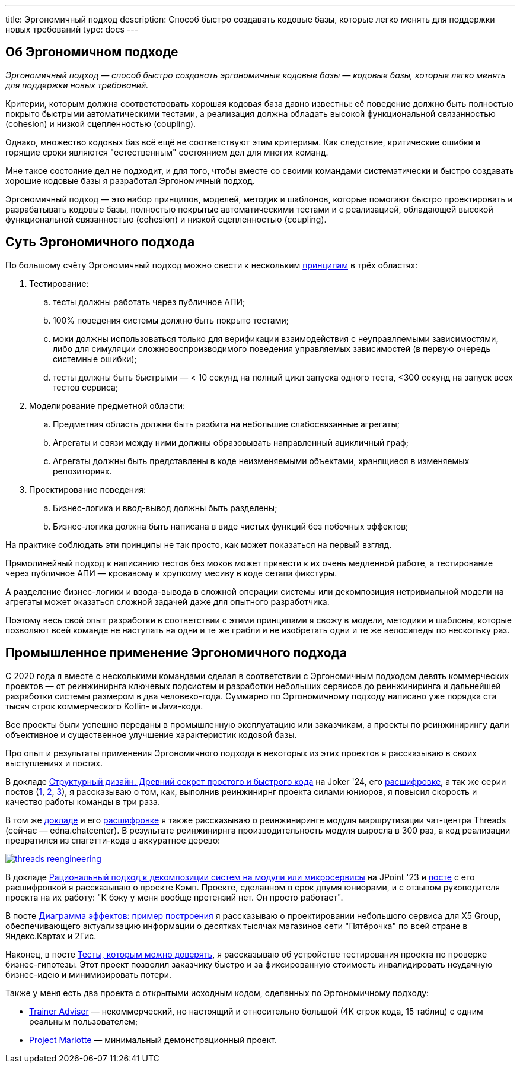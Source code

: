 ---
title: Эргономичный подход
description: Способ быстро создавать кодовые базы, которые легко менять для поддержки новых требований
type: docs
---

:source-highlighter: rouge
:icons: font
:sectanchors:
:toc:
:imagesdir: /docs/images

== Об Эргономичном подходе

_Эргономичный подход — способ быстро создавать эргономичные кодовые базы — кодовые базы, которые легко менять для поддержки новых требований._

Критерии, которым должна соответствовать хорошая кодовая база давно известны: её поведение должно быть полностью покрыто быстрыми автоматическими тестами, а реализация должна обладать высокой функциональной связанностью (cohesion) и низкой сцепленностью (coupling).

Однако, множество кодовых баз всё ещё не соответствуют этим критериям.
Как следствие, критические ошибки и горящие сроки являются "естественным" состоянием дел для многих команд.

Мне такое состояние дел не подходит, и для того, чтобы вместе со своими командами систематически и быстро создавать хорошие кодовые базы я разработал Эргономичный подход.

Эргономичный подход — это набор принципов, моделей, методик и шаблонов, которые помогают быстро проектировать и разрабатывать кодовые базы, полностью покрытые автоматическими тестами и с реализацией, обладающей высокой функциональной связанностью (cohesion) и низкой сцепленностью (coupling).

== Суть Эргономичного подхода

По большому счёту Эргономичный подход можно свести к нескольким link:++{{<ref "docs/principles/">}}++[принципам] в трёх областях:

. Тестирование:
.. тесты должны работать через публичное АПИ;
.. 100% поведения системы должно быть покрыто тестами;
.. моки должны использоваться только для верификации взаимодействия с неуправляемыми зависимостями, либо для симуляции сложновоспроизводимого поведения управляемых зависимостей (в первую очередь системные ошибки);
.. тесты должны быть быстрыми — < 10 секунд на полный цикл запуска одного теста, <300 секунд на запуск всех тестов сервиса;

. Моделирование предметной области:
.. Предметная область должна быть разбита на небольшие слабосвязанные агрегаты;
.. Агрегаты и связи между ними должны образовывать направленный ацикличный граф;
.. Агрегаты должны быть представлены в коде неизменяемыми объектами, хранящиеся в изменяемых репозиториях.

. Проектирование поведения:
.. Бизнес-логика и ввод-вывод должны быть разделены;
.. Бизнес-логика должна быть написана в виде чистых функций без побочных эффектов;

На практике соблюдать эти принципы не так просто, как может показаться на первый взгляд.

Прямолинейный подход к написанию тестов без моков может привести к их очень медленной работе, а тестирование через публичное АПИ — кровавому и хрупкому месиву в коде сетапа фикстуры.

А разделение бизнес-логики и ввода-вывода в сложной операции системы или декомпозиция нетривиальной модели на агрегаты может оказаться сложной задачей даже для опытного разработчика.

Поэтому весь свой опыт разработки в соответствии с этими принципами я свожу в модели, методики и шаблоны, которые позволяют всей команде не наступать на одни и те же грабли и не изобретать одни и те же велосипеды по нескольку раз.

== Промышленное применение Эргономичного подхода

С 2020 года я вместе с несколькими командами сделал в соответствии с Эргономичным подходом девять коммерческих проектов — от реинжинирнга ключевых подсистем и разработки небольших сервисов до реинжиниринга и дальнейшей разработки системы размером в два человеко-года.
Суммарно по Эргономичному подходу написано уже порядка ста тысяч строк коммерческого Kotlin- и Java-кода.

Все проекты были успешно переданы в промышленную эксплуатацию или заказчикам, а проекты по реинжинирингу дали объективное и существенное улучшение характеристик кодовой базы.

Про опыт и результаты применения Эргономичного подхода в некоторых из этих проектов я рассказываю в своих выступлениях и постах.

В докладе https://rutube.ru/video/90f14fa2ffd0cc99215ac123351c7488/?t=1840&r=plemwd[Структурный дизайн. Древний секрет простого и быстрого кода] на Joker '24, его https://azhidkov.pro/posts/24/11/structured-design/#_%D0%BA%D0%B5%D0%B9%D1%81_3_project_e[расшифровке], а так же серии постов (https://azhidkov.pro/posts/23/07/project-e-results/[1], https://azhidkov.pro/posts/23/09/project-e-part1/[2], https://azhidkov.pro/posts/23/10/project-e-part2/[3]), я рассказываю о том, как, выполнив реинжинирнг проекта силами юниоров, я повысил скорость и качество работы команды в три раза.

В том же https://rutube.ru/video/90f14fa2ffd0cc99215ac123351c7488/?t=1333&r=plemwd[докладе] и его https://azhidkov.pro/posts/24/11/structured-design/#_%D0%BA%D0%B5%D0%B9%D1%81_2_project_daniel[расшифровке] я также рассказываю о реинжиниринге модуля маршрутизации чат-центра Threads (сейчас — edna.chatcenter).
В результате реинжинирнга производительность модуля выросла в 300 раз, а код реализации превратился из спагетти-кода в аккуратное дерево:

image::threads-reengineering.png[link={imagesdir}/threads-reengineering.png]

В докладе https://youtu.be/7u7LGhXlpcE?t=1352[Рациональный подход к декомпозиции систем на модули или микросервисы] на JPoint '23 и link:https://azhidkov.pro/posts/23/04/ergonomic-decomposition/#\_%D0%BA%D0%B5%D0%B9%D1%81_%D0%BA%D1%8D%D0%BC%D0%BF[посте] с его расшифровкой я рассказываю о проекте Кэмп.
Проекте, сделанном в срок двумя юниорами, и с отзывом руководителя проекта на их работу: "К бэку у меня вообще претензий нет. Он просто работает".

В посте https://azhidkov.pro/posts/22/06/220611-true-story-project/[Диаграмма эффектов: пример построения] я рассказываю о проектировании небольшого сервиса для X5 Group, обеспечивающего актуализацию информации о десятках тысячах магазинов сети "Пятёрочка" по всей стране в Яндекс.Картах и 2Гис.

Наконец, в посте https://azhidkov.pro/posts/21/03/210321-project-l-testing/[Тесты, которым можно доверять], я рассказываю об устройстве тестирования проекта по проверке бизнес-гипотезы.
Этот проект позволил заказчику быстро и за фиксированную стоимость инвалидировать неудачную бизнес-идею и минимизировать потери.

Также у меня есть два проекта с открытыми исходным кодом, сделанных по Эргономичному подходу:

* https://github.com/ergonomic-code/Trainer-Advisor[Trainer Adviser] — некоммерческий, но настоящий и относительно большой (4К строк кода, 15 таблиц) с одним реальным пользователем;
* https://github.com/ergonomic-code/Project-Mariotte[Project Mariotte] — минимальный демонстрационный проект.